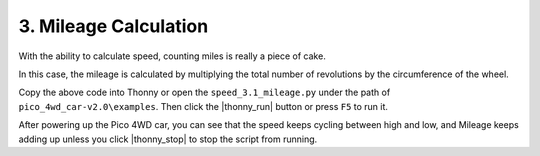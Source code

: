 3. Mileage Calculation
==============================

With the ability to calculate speed, counting miles is really a piece of cake.

In this case, the mileage is calculated by multiplying the total number of revolutions by the circumference of the wheel.

.. code-block:: python
    :emphasize-lines: 16,18,19,27,32

    from machine import Timer, Pin
    import math

    WP = 2 * math.pi * 3.3 # wheel_perimeter(cm): 2 * pi * r
    duration = 200

    def on_left(ch):
        global left_count
        left_count += 1

    def on_right(ch):
        global right_count
        right_count += 1

    def on_timer(ch):
        global left_count,right_count, total_count
        # mileage
        total_count += left_count + right_count
        mileage = total_count /20.0/2 *WP       
        # revolutions per second
        rps = (left_count + right_count) * 1000 /duration /20.0 /2
        # speed
        speed = rps * WP
        # clear count
        left_count = 0
        right_count = 0
        print("mileage(cm): ",mileage," ; speed(cm/s): ",speed)

    # Interrupter, used to count        
    left_count = 0
    right_count = 0
    total_count = 0
    left_pin = Pin(8, Pin.IN, Pin.PULL_UP)
    left_pin.irq(trigger=Pin.IRQ_FALLING, handler=on_left)
    right_pin = Pin(9, Pin.IN, Pin.PULL_UP)
    right_pin.irq(trigger=Pin.IRQ_FALLING, handler=on_right)

    # Timer, print speed
    tim = Timer()
    tim.init(period=duration, mode=Timer.PERIODIC, callback=on_timer)

    # motor run
    import motors
    import time

    try:
        while True:
            for i in range(20,100,10):
                motors.move("forward",i)
                time.sleep(1)
    finally:
        motors.stop()
        time.sleep(0.2) 

Copy the above code into Thonny or open the ``speed_3.1_mileage.py`` under the path of ``pico_4wd_car-v2.0\examples``. Then click the |thonny_run| button or press ``F5`` to run it.

After powering up the Pico 4WD car, you can see that the speed keeps cycling between high and low, and Mileage keeps adding up unless you click |thonny_stop| to stop the script from running.